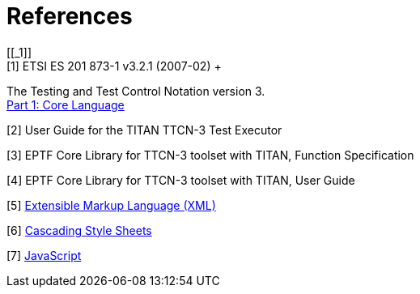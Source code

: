= References
[[_1]]
[1] ETSI ES 201 873-1 v3.2.1 (2007-02) +
The Testing and Test Control Notation version 3. +
http://www.etsi.org/deliver/etsi_es/201800_201899/20187301/03.02.01_60/es_20187301v030201p.pdf[Part 1: Core Language]

[[_2]]
[2] User Guide for the TITAN TTCN-3 Test Executor

[[_3]]
[3] EPTF Core Library for TTCN-3 toolset with TITAN, Function Specification

[[_4]]
[4] EPTF Core Library for TTCN-3 toolset with TITAN, User Guide

[[_5]]
[5] http://www.w3.org/TR/xml/[Extensible Markup Language (XML)] +

[[_6]]
[6] http://www.w3.org/Style/CSS/[Cascading Style Sheets] +

[[_7]]
[7] http://www.iso.org/iso/iso_catalogue/catalogue_tc/catalogue_detail.htm?csnumber=55755[JavaScript] +

